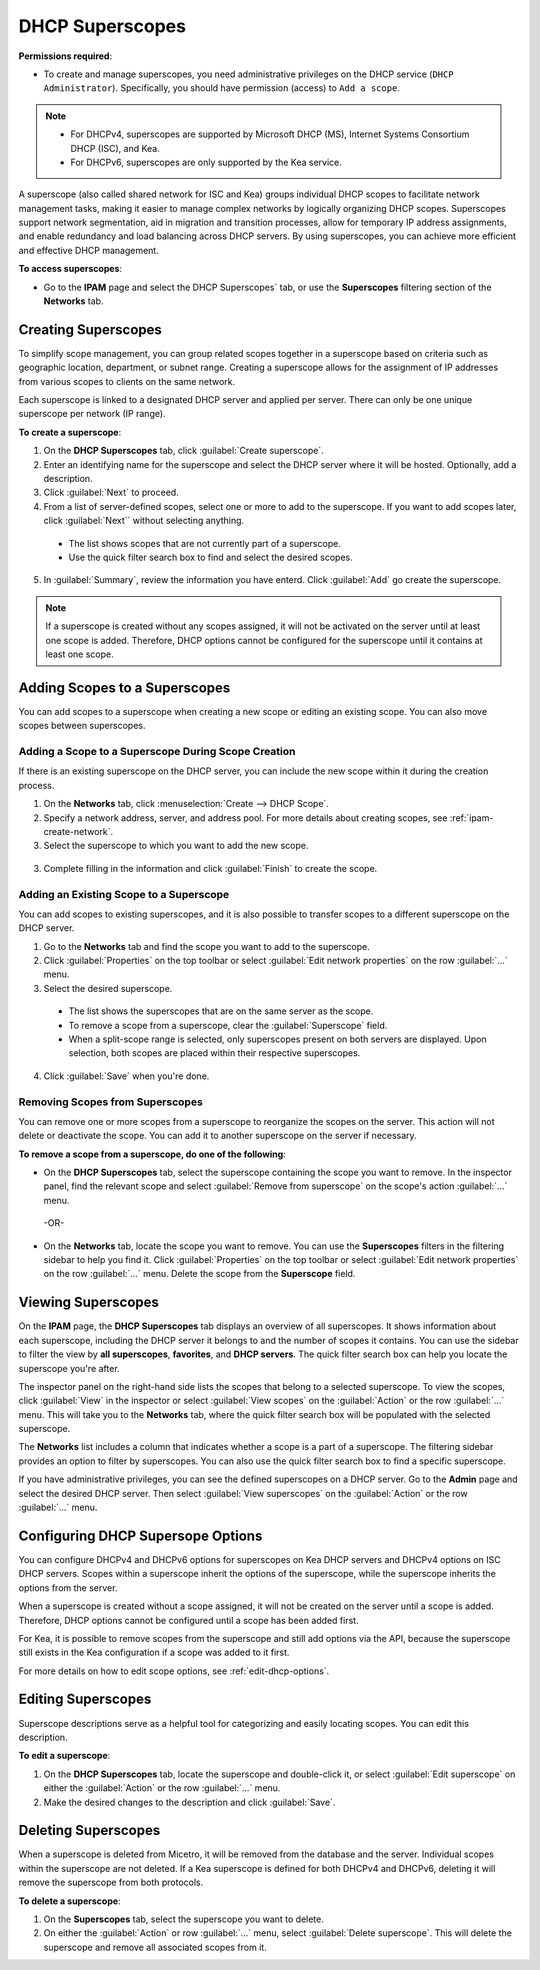 .. meta::
   :description: How to manage DHCP superscopes in Micetro
   :keywords: DHCP management, DHCP superscopes

.. _dhcp-superscopes:

DHCP Superscopes
================

**Permissions required**: 

* To create and manage superscopes, you need administrative privileges on the DHCP service (``DHCP Administrator``). Specifically, you should have permission (access) to ``Add a scope``.

.. note:: 
    
  * For DHCPv4, superscopes are supported by Microsoft DHCP (MS), Internet Systems Consortium DHCP (ISC), and Kea.
  * For DHCPv6, superscopes are only supported by the Kea service.

A superscope (also called shared network for ISC and Kea) groups individual DHCP scopes to facilitate network management tasks, making it easier to manage complex networks by logically organizing DHCP scopes. Superscopes support network segmentation, aid in migration and transition processes, allow for temporary IP address assignments, and enable redundancy and load balancing across DHCP servers. By using superscopes, you can achieve more efficient and effective DHCP management.

**To access superscopes**:

* Go to the **IPAM** page and select the DHCP Superscopes` tab, or use the **Superscopes** filtering section of the **Networks** tab.

Creating Superscopes
--------------------

To simplify scope management, you can group related scopes together in a superscope based on criteria such as geographic location, department, or subnet range. Creating a superscope allows for the assignment of IP addresses from various scopes to clients on the same network.

Each superscope is linked to a designated DHCP server and applied per server. There can only be one unique superscope per network (IP range). 

**To create a superscope**:

1. On the **DHCP Superscopes** tab, click :guilabel:`Create superscope`.

2. Enter an identifying name for the superscope and select the DHCP server where it will be hosted. Optionally, add a description. 

3. Click :guilabel:`Next` to proceed.

4. From a list of server-defined scopes, select one or more to add to the superscope. If you want to add scopes later, click :guilabel:`Next`` without selecting anything.

  .. image:: ../../images/create-superscope.png
    :width: 70%

  * The list shows scopes that are not currently part of a superscope.
   
  * Use the quick filter search box to find and select the desired scopes.

5. In :guilabel:`Summary`, review the information you have enterd. Click :guilabel:`Add` go create the superscope.

.. note::
  If a superscope is created without any scopes assigned, it will not be activated on the server until at least one scope is added. Therefore, DHCP options cannot be configured for the superscope until it contains at least one scope.

Adding Scopes to a Superscopes
------------------------------
You can add scopes to a superscope when creating a new scope or editing an existing scope. You can also move scopes between superscopes.

Adding a Scope to a Superscope During Scope Creation
^^^^^^^^^^^^^^^^^^^^^^^^^^^^^^^^^^^^^^^^^^^^^^^^^^^^
If there is an existing superscope on the DHCP server, you can include the new scope within it during the creation process.

1.	On the **Networks** tab, click :menuselection:`Create --> DHCP Scope`. 
2. Specify a network address, server, and address pool. For more details about creating scopes, see :ref:`ipam-create-network`. 
3.	Select the superscope to which you want to add the new scope.

   .. image:: ../../images/create-dhcp-scope-superscope.png
      :width: 75%

3.	Complete filling in the information and click :guilabel:`Finish` to create the scope.

Adding an Existing Scope to a Superscope
^^^^^^^^^^^^^^^^^^^^^^^^^^^^^^^^^^^^^^^^
You can add scopes to existing superscopes, and it is also possible to transfer scopes to a different superscope on the DHCP server.   

1.	Go to the **Networks** tab and find the scope you want to add to the superscope.
2.	Click :guilabel:`Properties` on the top toolbar or select :guilabel:`Edit network properties` on the row :guilabel:`...` menu.
3.	Select the desired superscope.

    .. image:: ../../images/edit-scope-prop-superscope.png
      :width: 70%
 
    * The list shows the superscopes that are on the same server as the scope.
    *	To remove a scope from a superscope, clear the :guilabel:`Superscope` field.
    * When a split-scope range is selected, only superscopes present on both servers are displayed. Upon selection, both scopes are placed within their respective superscopes.

4.	Click :guilabel:`Save` when you're done.

Removing Scopes from Superscopes
^^^^^^^^^^^^^^^^^^^^^^^^^^^^^^^^
You can remove one or more scopes from a superscope to reorganize the scopes on the server. This action will not delete or deactivate the scope. You can add it to another superscope on the server if necessary.

**To remove a scope from a superscope, do one of the following**:

* On the **DHCP Superscopes** tab, select the superscope containing the scope you want to remove. In the inspector panel, find the relevant scope and select :guilabel:`Remove from superscope` on the scope's action :guilabel:`...` menu.

   .. image:: ../../images/remove-from-superscope-inspector.png
      :width: 35%

 -OR-

* On the **Networks** tab, locate the scope you want to remove. You can use the **Superscopes** filters in the filtering sidebar to help you find it. Click :guilabel:`Properties` on the top toolbar or select :guilabel:`Edit network properties` on the row :guilabel:`...` menu. Delete the scope from the **Superscope** field.

   .. image:: ../../images/edit-network-properties-superscope.png
      :width: 65%
      
      
Viewing Superscopes
-------------------
On the **IPAM** page, the **DHCP Superscopes** tab displays an overview of all superscopes. It shows information about each superscope, including the DHCP server it belongs to and the number of scopes it contains. You can use the sidebar to filter the view by **all superscopes**, **favorites**, and **DHCP servers**. The quick filter search box can help you locate the superscope you're after.

.. image:: ../../images/superscopes-view.png
  :width: 90%

The inspector panel on the right-hand side lists the scopes that belong to a selected superscope. To view the scopes, click :guilabel:`View` in the inspector or select :guilabel:`View scopes` on the :guilabel:`Action` or the row :guilabel:`...` menu. This will take you to the **Networks** tab, where the quick filter search box will be populated with the selected superscope.

The **Networks** list includes a column that indicates whether a scope is a part of a superscope. The filtering sidebar provides an option to filter by superscopes. You can also use the quick filter search box to find a specific superscope.

.. image:: ../../images/superscopes-networks-view.png
   :width: 90%

If you have administrative privileges, you can see the defined superscopes on a DHCP server. Go to the **Admin** page and select the desired DHCP server. Then select :guilabel:`View superscopes` on the :guilabel:`Action` or the row :guilabel:`...` menu.

.. image:: ../../images/superscopes-dhcp-server.png
   :width: 90%

Configuring DHCP Supersope Options
----------------------------------
You can configure DHCPv4 and DHCPv6 options for superscopes on Kea DHCP servers and DHCPv4 options on ISC DHCP servers. Scopes within a superscope inherit the options of the superscope, while the superscope inherits the options from the server.

When a superscope is created without a scope assigned, it will not be created on the server until a scope is added. Therefore, DHCP options cannot be configured until a scope has been added first.

For Kea, it is possible to remove scopes from the superscope and still add options via the API, because the superscope still exists in the Kea configuration if a scope was added to it first.

For more details on how to edit scope options, see :ref:`edit-dhcp-options`.

Editing Superscopes
-------------------
Superscope descriptions serve as a helpful tool for categorizing and easily locating scopes. You can edit this description.

**To edit a superscope**:

1.	On the **DHCP Superscopes** tab, locate the superscope  and double-click it, or select :guilabel:`Edit superscope` on either the :guilabel:`Action` or the row :guilabel:`...` menu.
2.	Make the desired changes to the description and click :guilabel:`Save`.

Deleting Superscopes
--------------------
When a superscope is deleted from Micetro, it will be removed from the database and the server. Individual scopes within the superscope are not deleted. If a Kea superscope is defined for both DHCPv4 and DHCPv6, deleting it will remove the superscope from both protocols.

**To delete a superscope**:

1.	On the **Superscopes** tab, select the superscope you want to delete.
2.	On either the :guilabel:`Action` or row :guilabel:`...` menu, select :guilabel:`Delete superscope`. This will delete the superscope and remove all associated scopes from it.

